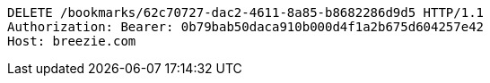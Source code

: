 [source,http,options="nowrap"]
----
DELETE /bookmarks/62c70727-dac2-4611-8a85-b8682286d9d5 HTTP/1.1
Authorization: Bearer: 0b79bab50daca910b000d4f1a2b675d604257e42
Host: breezie.com

----